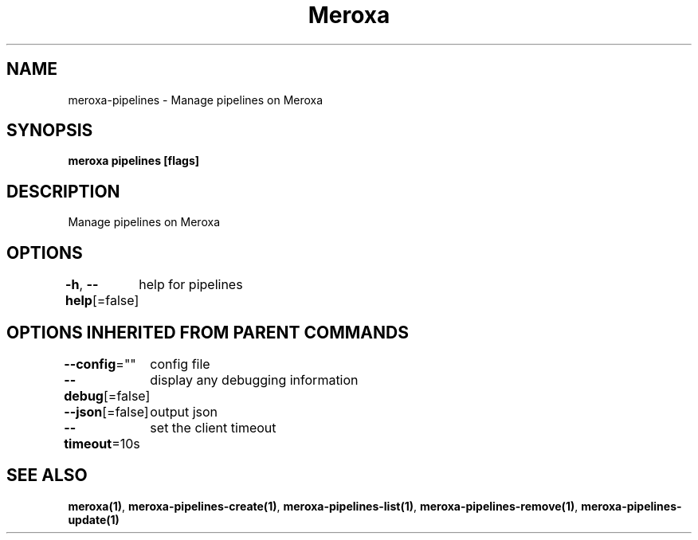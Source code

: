 .nh
.TH "Meroxa" "1" "Jun 2021" "Meroxa CLI " "Meroxa Manual"

.SH NAME
.PP
meroxa\-pipelines \- Manage pipelines on Meroxa


.SH SYNOPSIS
.PP
\fBmeroxa pipelines [flags]\fP


.SH DESCRIPTION
.PP
Manage pipelines on Meroxa


.SH OPTIONS
.PP
\fB\-h\fP, \fB\-\-help\fP[=false]
	help for pipelines


.SH OPTIONS INHERITED FROM PARENT COMMANDS
.PP
\fB\-\-config\fP=""
	config file

.PP
\fB\-\-debug\fP[=false]
	display any debugging information

.PP
\fB\-\-json\fP[=false]
	output json

.PP
\fB\-\-timeout\fP=10s
	set the client timeout


.SH SEE ALSO
.PP
\fBmeroxa(1)\fP, \fBmeroxa\-pipelines\-create(1)\fP, \fBmeroxa\-pipelines\-list(1)\fP, \fBmeroxa\-pipelines\-remove(1)\fP, \fBmeroxa\-pipelines\-update(1)\fP
